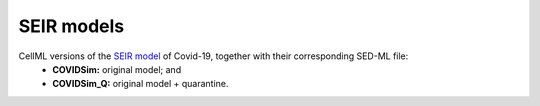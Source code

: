 SEIR models
===========

CellML versions of the `SEIR model <https://cpb-ap-se2.wpmucdn.com/blogs.auckland.ac.nz/dist/d/75/files/2017/01/Covid19_SEIR_model.pdf>`_ of Covid-19, together with their corresponding SED-ML file:
 - **COVIDSim:** original model; and
 - **COVIDSim_Q:** original model + quarantine.
